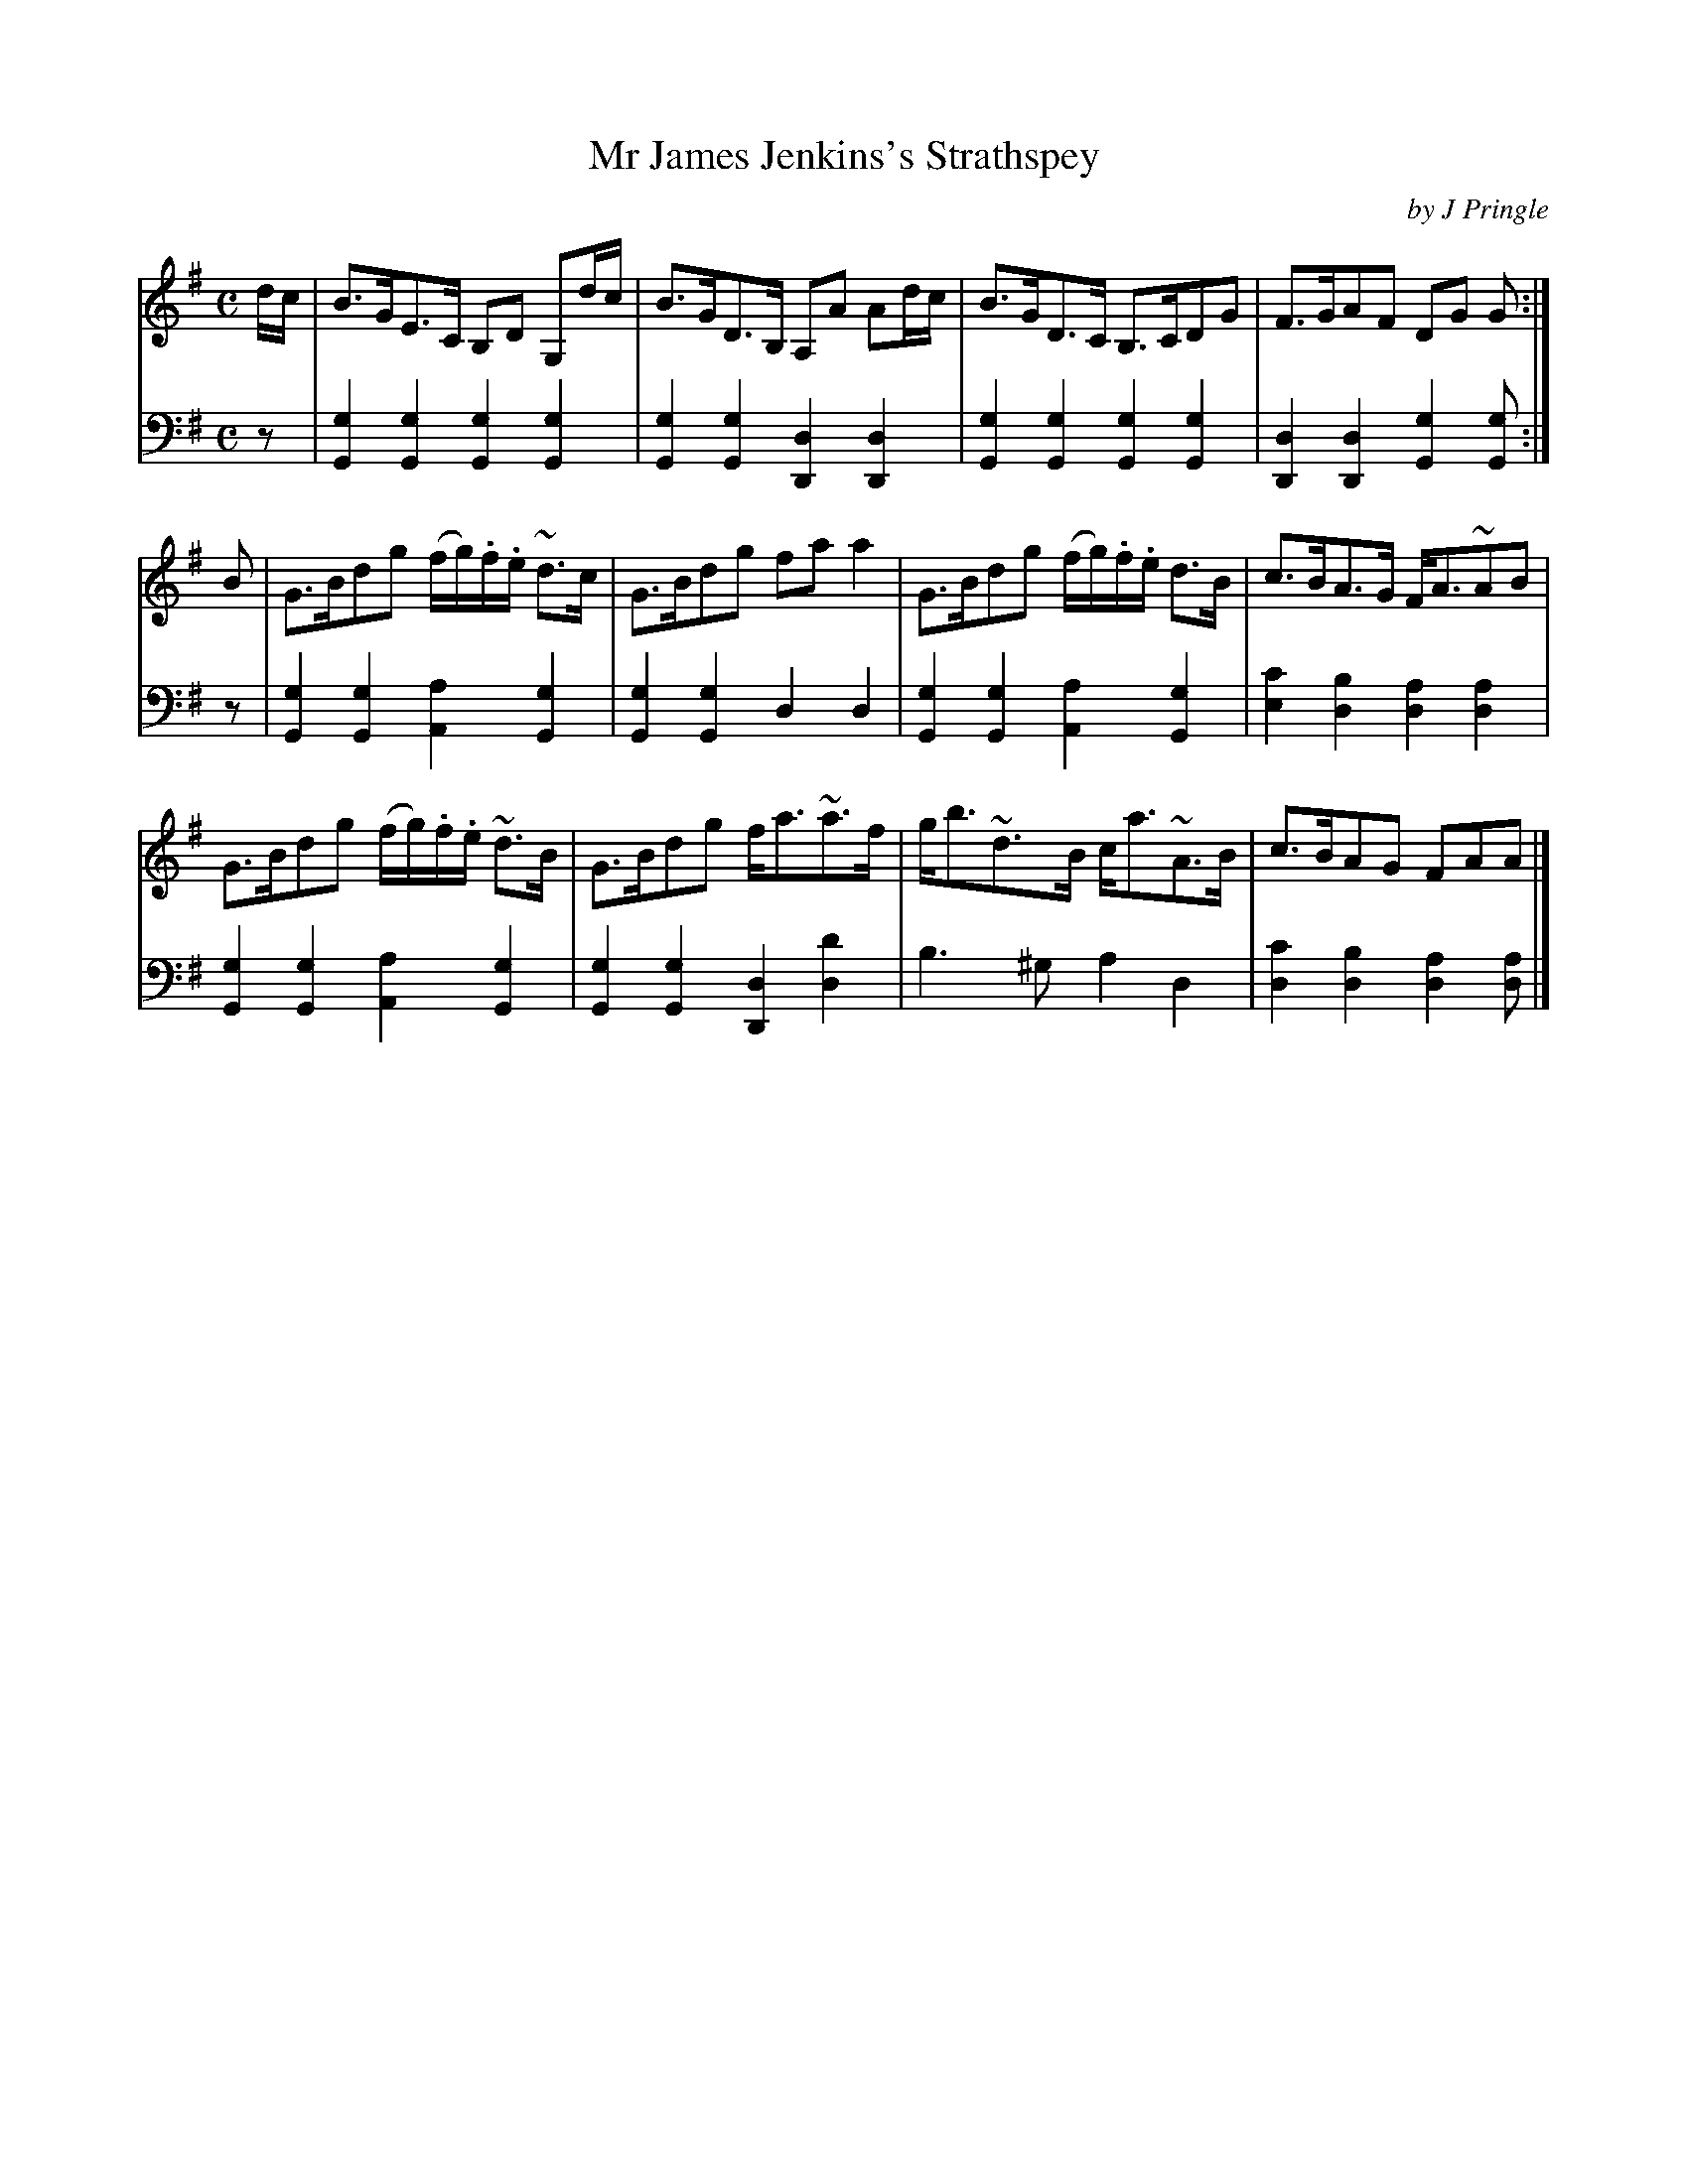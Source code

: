 X: 341
T: Mr James Jenkins's Strathspey
C: by J Pringle
B: John Pringle "Collection of Reels Strathspeys & Jigs", 1801 p.34#1
Z: 2011 John Chambers <jc:trillian.mit.edu>
R: strathspey
M: C
L: 1/8
K: G
V: 1
d/c/ |\
B>GE>C B,D G,d/c/ | B>GD>B, A,A Ad/c/ |\
B>GD>C B,>CDG | F>GAF DG G :|
B |\
G>Bdg (f/g/).f/.e/ ~d>c | G>Bdg faa2 |\
G>Bdg (f/g/).f/.e/ d>B | c>BA>G F<A~AB |
G>Bdg (f/g/).f/.e/ ~d>B | G>Bdg f<a~a>f |\
g<b~d>B c<a~A>B | c>BAG FAA |]
V: 2 clef=bass middle=d
z |\
[g2G2][g2G2] [g2G2][g2G2] | [g2G2][g2G2] [d2D2][d2D2] |\
[g2G2][g2G2] [g2G2][g2G2] | [d2D2][d2D2] [g2G2][gG] :|
z |\
[g2G2][g2G2] [a2A2][g2G2] | [g2G2][g2G2] d2d2 |\
[g2G2][g2G2] [a2A2][g2G2] | [c'2e2][b2d2] [a2d2][a2d2] |
[g2G2][g2G2] [a2A2][g2G2] | [g2G2][g2G2] [d2D2][d'2d2] |\
b3^g a2d2 | [c'2d2][b2d2] [a2d2][ad] |]
